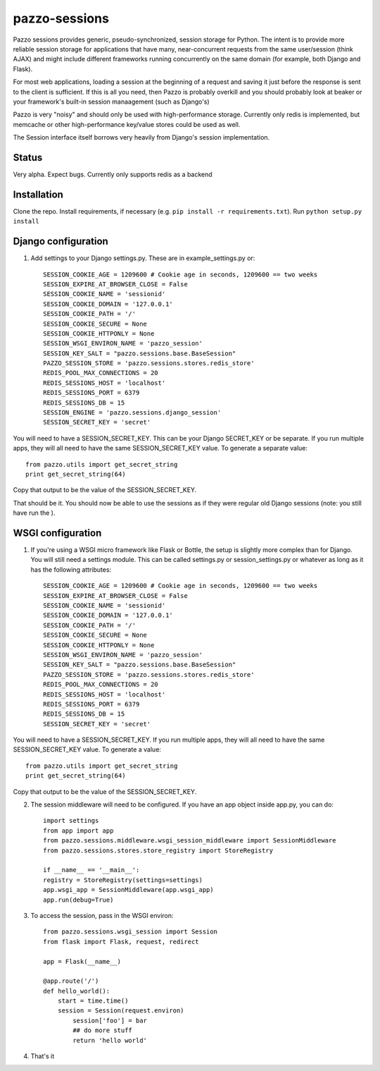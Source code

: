 pazzo-sessions
=======================
Pazzo sessions provides generic, pseudo-synchronized, session storage for Python. The intent is to provide more reliable session storage for applications that have many, near-concurrent requests from the same user/session (think AJAX) and might include different frameworks running concurrently on the same domain (for example, both Django and Flask).

For most web applications, loading a session at the beginning of a request and saving it just before the response is sent to the client is sufficient. If this is all you need, then Pazzo is probably overkill and you should probably look at beaker or your framework's built-in session manaagement (such as Django's)

Pazzo is very "noisy" and should only be used with high-performance storage. Currently only redis is implemented, but memcache or other high-performance key/value stores could be used as well.

The Session interface itself borrows very heavily from Django's session implementation.

------------
Status
------------

Very alpha. Expect bugs. Currently only supports redis as a backend

------------
Installation
------------

Clone the repo. Install requirements, if necessary (e.g. ``pip install -r requirements.txt``). Run ``python setup.py install``

------------
Django configuration
------------

1. Add settings to your Django settings.py. These are in example_settings.py or::


	SESSION_COOKIE_AGE = 1209600 # Cookie age in seconds, 1209600 == two weeks 
	SESSION_EXPIRE_AT_BROWSER_CLOSE = False
	SESSION_COOKIE_NAME = 'sessionid'
	SESSION_COOKIE_DOMAIN = '127.0.0.1'
	SESSION_COOKIE_PATH = '/'
	SESSION_COOKIE_SECURE = None
	SESSION_COOKIE_HTTPONLY = None
	SESSION_WSGI_ENVIRON_NAME = 'pazzo_session'
	SESSION_KEY_SALT = "pazzo.sessions.base.BaseSession"
	PAZZO_SESSION_STORE = 'pazzo.sessions.stores.redis_store'
	REDIS_POOL_MAX_CONNECTIONS = 20
	REDIS_SESSIONS_HOST = 'localhost'
	REDIS_SESSIONS_PORT = 6379
	REDIS_SESSIONS_DB = 15
	SESSION_ENGINE = 'pazzo.sessions.django_session'
	SESSION_SECRET_KEY = 'secret'
		
You will need to have a SESSION_SECRET_KEY. This can be your Django SECRET_KEY or be separate. If you run multiple apps, they will all need to have the same SESSION_SECRET_KEY value. To generate a separate value::

	from pazzo.utils import get_secret_string
	print get_secret_string(64)

Copy that output to be the value of the SESSION_SECRET_KEY.

That should be it. You should now be able to use the sessions as if they were regular old Django sessions (note: you still have run the ).

------------
WSGI configuration
------------

1. If you're using a WSGI micro framework like Flask or Bottle, the setup is slightly more complex than for Django. You will still need a settings module. This can be called settings.py or session_settings.py or whatever as long as it has the following attributes::

	SESSION_COOKIE_AGE = 1209600 # Cookie age in seconds, 1209600 == two weeks 
	SESSION_EXPIRE_AT_BROWSER_CLOSE = False
	SESSION_COOKIE_NAME = 'sessionid'
	SESSION_COOKIE_DOMAIN = '127.0.0.1'
	SESSION_COOKIE_PATH = '/'
	SESSION_COOKIE_SECURE = None
	SESSION_COOKIE_HTTPONLY = None
	SESSION_WSGI_ENVIRON_NAME = 'pazzo_session'
	SESSION_KEY_SALT = "pazzo.sessions.base.BaseSession"
	PAZZO_SESSION_STORE = 'pazzo.sessions.stores.redis_store'
	REDIS_POOL_MAX_CONNECTIONS = 20
	REDIS_SESSIONS_HOST = 'localhost'
	REDIS_SESSIONS_PORT = 6379
	REDIS_SESSIONS_DB = 15
	SESSION_SECRET_KEY = 'secret'
	
You will need to have a SESSION_SECRET_KEY. If you run multiple apps, they will all need to have the same SESSION_SECRET_KEY value. To generate a value::

	from pazzo.utils import get_secret_string
	print get_secret_string(64)

Copy that output to be the value of the SESSION_SECRET_KEY.

2. The session middleware will need to be configured. If you have an app object inside app.py, you can do::

	import settings
	from app import app
	from pazzo.sessions.middleware.wsgi_session_middleware import SessionMiddleware
	from pazzo.sessions.stores.store_registry import StoreRegistry

	if __name__ == '__main__':
    	registry = StoreRegistry(settings=settings)
    	app.wsgi_app = SessionMiddleware(app.wsgi_app)
    	app.run(debug=True)

3. To access the session, pass in the WSGI environ::

	from pazzo.sessions.wsgi_session import Session
	from flask import Flask, request, redirect
	
	app = Flask(__name__)
	
	@app.route('/')
	def hello_world():
	    start = time.time()
	    session = Session(request.environ)
		session['foo'] = bar
		## do more stuff
		return 'hello world'


4. That's it